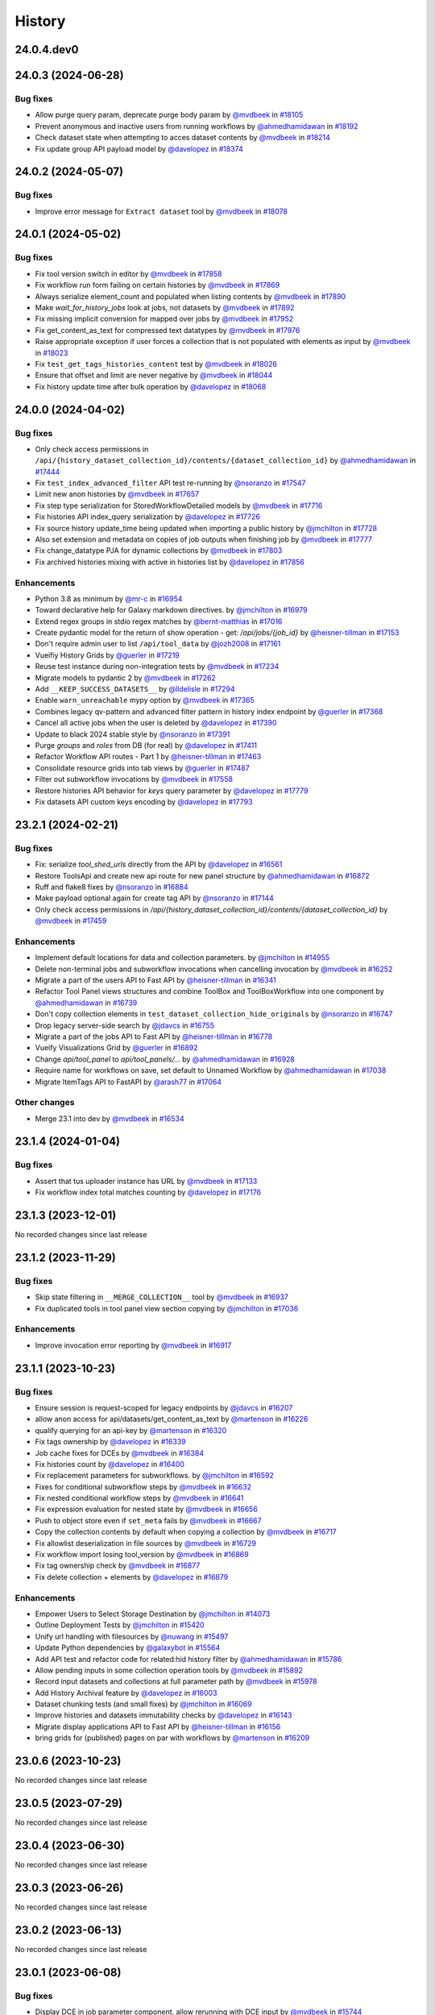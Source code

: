 History
-------

.. to_doc

-----------
24.0.4.dev0
-----------



-------------------
24.0.3 (2024-06-28)
-------------------


=========
Bug fixes
=========

* Allow purge query param, deprecate purge body param by `@mvdbeek <https://github.com/mvdbeek>`_ in `#18105 <https://github.com/galaxyproject/galaxy/pull/18105>`_
* Prevent anonymous and inactive users from running workflows by `@ahmedhamidawan <https://github.com/ahmedhamidawan>`_ in `#18192 <https://github.com/galaxyproject/galaxy/pull/18192>`_
* Check dataset state when attempting to acces dataset contents by `@mvdbeek <https://github.com/mvdbeek>`_ in `#18214 <https://github.com/galaxyproject/galaxy/pull/18214>`_
* Fix update group API payload model by `@davelopez <https://github.com/davelopez>`_ in `#18374 <https://github.com/galaxyproject/galaxy/pull/18374>`_

-------------------
24.0.2 (2024-05-07)
-------------------


=========
Bug fixes
=========

* Improve error message for ``Extract dataset`` tool by `@mvdbeek <https://github.com/mvdbeek>`_ in `#18078 <https://github.com/galaxyproject/galaxy/pull/18078>`_

-------------------
24.0.1 (2024-05-02)
-------------------


=========
Bug fixes
=========

* Fix tool version switch in editor by `@mvdbeek <https://github.com/mvdbeek>`_ in `#17858 <https://github.com/galaxyproject/galaxy/pull/17858>`_
* Fix workflow run form failing on certain histories by `@mvdbeek <https://github.com/mvdbeek>`_ in `#17869 <https://github.com/galaxyproject/galaxy/pull/17869>`_
* Always serialize element_count and populated when listing contents by `@mvdbeek <https://github.com/mvdbeek>`_ in `#17890 <https://github.com/galaxyproject/galaxy/pull/17890>`_
* Make `wait_for_history_jobs` look at jobs, not datasets by `@mvdbeek <https://github.com/mvdbeek>`_ in `#17892 <https://github.com/galaxyproject/galaxy/pull/17892>`_
* Fix missing implicit conversion for mapped over jobs by `@mvdbeek <https://github.com/mvdbeek>`_ in `#17952 <https://github.com/galaxyproject/galaxy/pull/17952>`_
* Fix get_content_as_text for compressed text datatypes by `@mvdbeek <https://github.com/mvdbeek>`_ in `#17976 <https://github.com/galaxyproject/galaxy/pull/17976>`_
* Raise appropriate exception if user forces a collection that is not populated with elements as input by `@mvdbeek <https://github.com/mvdbeek>`_ in `#18023 <https://github.com/galaxyproject/galaxy/pull/18023>`_
* Fix ``test_get_tags_histories_content`` test by `@mvdbeek <https://github.com/mvdbeek>`_ in `#18026 <https://github.com/galaxyproject/galaxy/pull/18026>`_
* Ensure that offset and limit are never negative by `@mvdbeek <https://github.com/mvdbeek>`_ in `#18044 <https://github.com/galaxyproject/galaxy/pull/18044>`_
* Fix history update time after bulk operation by `@davelopez <https://github.com/davelopez>`_ in `#18068 <https://github.com/galaxyproject/galaxy/pull/18068>`_

-------------------
24.0.0 (2024-04-02)
-------------------


=========
Bug fixes
=========

* Only check access permissions in ``/api/{history_dataset_collection_id}/contents/{dataset_collection_id}`` by `@ahmedhamidawan <https://github.com/ahmedhamidawan>`_ in `#17444 <https://github.com/galaxyproject/galaxy/pull/17444>`_
* Fix ``test_index_advanced_filter`` API test re-running by `@nsoranzo <https://github.com/nsoranzo>`_ in `#17547 <https://github.com/galaxyproject/galaxy/pull/17547>`_
* Limit new anon histories by `@mvdbeek <https://github.com/mvdbeek>`_ in `#17657 <https://github.com/galaxyproject/galaxy/pull/17657>`_
* Fix step type serialization for StoredWorkflowDetailed models by `@mvdbeek <https://github.com/mvdbeek>`_ in `#17716 <https://github.com/galaxyproject/galaxy/pull/17716>`_
* Fix histories API index_query serialization by `@davelopez <https://github.com/davelopez>`_ in `#17726 <https://github.com/galaxyproject/galaxy/pull/17726>`_
* Fix source history update_time being updated when importing a public history by `@jmchilton <https://github.com/jmchilton>`_ in `#17728 <https://github.com/galaxyproject/galaxy/pull/17728>`_
* Also set extension and metadata on copies of job outputs when finishing job by `@mvdbeek <https://github.com/mvdbeek>`_ in `#17777 <https://github.com/galaxyproject/galaxy/pull/17777>`_
* Fix change_datatype PJA for dynamic collections  by `@mvdbeek <https://github.com/mvdbeek>`_ in `#17803 <https://github.com/galaxyproject/galaxy/pull/17803>`_
* Fix archived histories mixing with active in histories list by `@davelopez <https://github.com/davelopez>`_ in `#17856 <https://github.com/galaxyproject/galaxy/pull/17856>`_

============
Enhancements
============

* Python 3.8 as minimum by `@mr-c <https://github.com/mr-c>`_ in `#16954 <https://github.com/galaxyproject/galaxy/pull/16954>`_
* Toward declarative help for Galaxy markdown directives. by `@jmchilton <https://github.com/jmchilton>`_ in `#16979 <https://github.com/galaxyproject/galaxy/pull/16979>`_
* Extend regex groups in stdio regex matches by `@bernt-matthias <https://github.com/bernt-matthias>`_ in `#17016 <https://github.com/galaxyproject/galaxy/pull/17016>`_
* Create pydantic model for the return of show operation -  get: `/api/jobs/{job_id}`  by `@heisner-tillman <https://github.com/heisner-tillman>`_ in `#17153 <https://github.com/galaxyproject/galaxy/pull/17153>`_
* Don't require admin user to list ``/api/tool_data`` by `@jozh2008 <https://github.com/jozh2008>`_ in `#17161 <https://github.com/galaxyproject/galaxy/pull/17161>`_
* Vueifiy History Grids by `@guerler <https://github.com/guerler>`_ in `#17219 <https://github.com/galaxyproject/galaxy/pull/17219>`_
* Reuse test instance during non-integration tests by `@mvdbeek <https://github.com/mvdbeek>`_ in `#17234 <https://github.com/galaxyproject/galaxy/pull/17234>`_
* Migrate models to pydantic 2 by `@mvdbeek <https://github.com/mvdbeek>`_ in `#17262 <https://github.com/galaxyproject/galaxy/pull/17262>`_
* Add ``__KEEP_SUCCESS_DATASETS__`` by `@lldelisle <https://github.com/lldelisle>`_ in `#17294 <https://github.com/galaxyproject/galaxy/pull/17294>`_
* Enable ``warn_unreachable`` mypy option by `@mvdbeek <https://github.com/mvdbeek>`_ in `#17365 <https://github.com/galaxyproject/galaxy/pull/17365>`_
* Combines legacy qv-pattern and advanced filter pattern in history index endpoint by `@guerler <https://github.com/guerler>`_ in `#17368 <https://github.com/galaxyproject/galaxy/pull/17368>`_
* Cancel all active jobs when the user is deleted by `@davelopez <https://github.com/davelopez>`_ in `#17390 <https://github.com/galaxyproject/galaxy/pull/17390>`_
* Update to black 2024 stable style by `@nsoranzo <https://github.com/nsoranzo>`_ in `#17391 <https://github.com/galaxyproject/galaxy/pull/17391>`_
* Purge `groups` and `roles` from DB (for real) by `@davelopez <https://github.com/davelopez>`_ in `#17411 <https://github.com/galaxyproject/galaxy/pull/17411>`_
* Refactor Workflow API routes - Part 1 by `@heisner-tillman <https://github.com/heisner-tillman>`_ in `#17463 <https://github.com/galaxyproject/galaxy/pull/17463>`_
* Consolidate resource grids into tab views by `@guerler <https://github.com/guerler>`_ in `#17487 <https://github.com/galaxyproject/galaxy/pull/17487>`_
* Filter out subworkflow invocations by `@mvdbeek <https://github.com/mvdbeek>`_ in `#17558 <https://github.com/galaxyproject/galaxy/pull/17558>`_
* Restore histories API behavior for `keys` query parameter by `@davelopez <https://github.com/davelopez>`_ in `#17779 <https://github.com/galaxyproject/galaxy/pull/17779>`_
* Fix datasets API custom keys encoding by `@davelopez <https://github.com/davelopez>`_ in `#17793 <https://github.com/galaxyproject/galaxy/pull/17793>`_

-------------------
23.2.1 (2024-02-21)
-------------------


=========
Bug fixes
=========

* Fix: serialize `tool_shed_urls` directly from the API by `@davelopez <https://github.com/davelopez>`_ in `#16561 <https://github.com/galaxyproject/galaxy/pull/16561>`_
* Restore ToolsApi and create new api route for new panel structure by `@ahmedhamidawan <https://github.com/ahmedhamidawan>`_ in `#16872 <https://github.com/galaxyproject/galaxy/pull/16872>`_
* Ruff and flake8 fixes by `@nsoranzo <https://github.com/nsoranzo>`_ in `#16884 <https://github.com/galaxyproject/galaxy/pull/16884>`_
* Make payload optional again for create tag API by `@nsoranzo <https://github.com/nsoranzo>`_ in `#17144 <https://github.com/galaxyproject/galaxy/pull/17144>`_
* Only check access permissions in `/api/{history_dataset_collection_id}/contents/{dataset_collection_id}` by `@mvdbeek <https://github.com/mvdbeek>`_ in `#17459 <https://github.com/galaxyproject/galaxy/pull/17459>`_

============
Enhancements
============

* Implement default locations for data and collection parameters. by `@jmchilton <https://github.com/jmchilton>`_ in `#14955 <https://github.com/galaxyproject/galaxy/pull/14955>`_
* Delete non-terminal jobs and subworkflow invocations when cancelling invocation by `@mvdbeek <https://github.com/mvdbeek>`_ in `#16252 <https://github.com/galaxyproject/galaxy/pull/16252>`_
* Migrate a part of the users API to Fast API by `@heisner-tillman <https://github.com/heisner-tillman>`_ in `#16341 <https://github.com/galaxyproject/galaxy/pull/16341>`_
* Refactor Tool Panel views structures and combine ToolBox and ToolBoxWorkflow into one component by `@ahmedhamidawan <https://github.com/ahmedhamidawan>`_ in `#16739 <https://github.com/galaxyproject/galaxy/pull/16739>`_
* Don't copy collection elements in ``test_dataset_collection_hide_originals`` by `@nsoranzo <https://github.com/nsoranzo>`_ in `#16747 <https://github.com/galaxyproject/galaxy/pull/16747>`_
* Drop legacy server-side search by `@jdavcs <https://github.com/jdavcs>`_ in `#16755 <https://github.com/galaxyproject/galaxy/pull/16755>`_
* Migrate a part of the jobs API to Fast API by `@heisner-tillman <https://github.com/heisner-tillman>`_ in `#16778 <https://github.com/galaxyproject/galaxy/pull/16778>`_
* Vueify Visualizations Grid by `@guerler <https://github.com/guerler>`_ in `#16892 <https://github.com/galaxyproject/galaxy/pull/16892>`_
* Change `api/tool_panel` to `api/tool_panels/...` by `@ahmedhamidawan <https://github.com/ahmedhamidawan>`_ in `#16928 <https://github.com/galaxyproject/galaxy/pull/16928>`_
* Require name for workflows on save, set default to Unnamed Workflow by `@ahmedhamidawan <https://github.com/ahmedhamidawan>`_ in `#17038 <https://github.com/galaxyproject/galaxy/pull/17038>`_
* Migrate ItemTags API to FastAPI by `@arash77 <https://github.com/arash77>`_ in `#17064 <https://github.com/galaxyproject/galaxy/pull/17064>`_

=============
Other changes
=============

* Merge 23.1 into dev by `@mvdbeek <https://github.com/mvdbeek>`_ in `#16534 <https://github.com/galaxyproject/galaxy/pull/16534>`_

-------------------
23.1.4 (2024-01-04)
-------------------


=========
Bug fixes
=========

* Assert that tus uploader instance has URL by `@mvdbeek <https://github.com/mvdbeek>`_ in `#17133 <https://github.com/galaxyproject/galaxy/pull/17133>`_
* Fix workflow index total matches counting by `@davelopez <https://github.com/davelopez>`_ in `#17176 <https://github.com/galaxyproject/galaxy/pull/17176>`_

-------------------
23.1.3 (2023-12-01)
-------------------

No recorded changes since last release

-------------------
23.1.2 (2023-11-29)
-------------------


=========
Bug fixes
=========

* Skip state filtering in ``__MERGE_COLLECTION__`` tool  by `@mvdbeek <https://github.com/mvdbeek>`_ in `#16937 <https://github.com/galaxyproject/galaxy/pull/16937>`_
* Fix duplicated tools in tool panel view section copying by `@jmchilton <https://github.com/jmchilton>`_ in `#17036 <https://github.com/galaxyproject/galaxy/pull/17036>`_

============
Enhancements
============

* Improve invocation error reporting by `@mvdbeek <https://github.com/mvdbeek>`_ in `#16917 <https://github.com/galaxyproject/galaxy/pull/16917>`_

-------------------
23.1.1 (2023-10-23)
-------------------


=========
Bug fixes
=========

* Ensure session is request-scoped for legacy endpoints by `@jdavcs <https://github.com/jdavcs>`_ in `#16207 <https://github.com/galaxyproject/galaxy/pull/16207>`_
* allow anon access for api/datasets/get_content_as_text by `@martenson <https://github.com/martenson>`_ in `#16226 <https://github.com/galaxyproject/galaxy/pull/16226>`_
* qualify querying for an api-key by `@martenson <https://github.com/martenson>`_ in `#16320 <https://github.com/galaxyproject/galaxy/pull/16320>`_
* Fix tags ownership by `@davelopez <https://github.com/davelopez>`_ in `#16339 <https://github.com/galaxyproject/galaxy/pull/16339>`_
* Job cache fixes for DCEs by `@mvdbeek <https://github.com/mvdbeek>`_ in `#16384 <https://github.com/galaxyproject/galaxy/pull/16384>`_
* Fix histories count by `@davelopez <https://github.com/davelopez>`_ in `#16400 <https://github.com/galaxyproject/galaxy/pull/16400>`_
* Fix replacement parameters for subworkflows. by `@jmchilton <https://github.com/jmchilton>`_ in `#16592 <https://github.com/galaxyproject/galaxy/pull/16592>`_
* Fixes for conditional subworkflow steps by `@mvdbeek <https://github.com/mvdbeek>`_ in `#16632 <https://github.com/galaxyproject/galaxy/pull/16632>`_
* Fix nested conditional workflow steps by `@mvdbeek <https://github.com/mvdbeek>`_ in `#16641 <https://github.com/galaxyproject/galaxy/pull/16641>`_
* Fix expression evaluation for nested state by `@mvdbeek <https://github.com/mvdbeek>`_ in `#16656 <https://github.com/galaxyproject/galaxy/pull/16656>`_
* Push to object store even if ``set_meta`` fails by `@mvdbeek <https://github.com/mvdbeek>`_ in `#16667 <https://github.com/galaxyproject/galaxy/pull/16667>`_
* Copy the collection contents by default when copying a collection by `@mvdbeek <https://github.com/mvdbeek>`_ in `#16717 <https://github.com/galaxyproject/galaxy/pull/16717>`_
* Fix allowlist deserialization in file sources by `@mvdbeek <https://github.com/mvdbeek>`_ in `#16729 <https://github.com/galaxyproject/galaxy/pull/16729>`_
* Fix workflow import losing tool_version by `@mvdbeek <https://github.com/mvdbeek>`_ in `#16869 <https://github.com/galaxyproject/galaxy/pull/16869>`_
* Fix tag ownership check by `@mvdbeek <https://github.com/mvdbeek>`_ in `#16877 <https://github.com/galaxyproject/galaxy/pull/16877>`_
* Fix delete collection + elements by `@davelopez <https://github.com/davelopez>`_ in `#16879 <https://github.com/galaxyproject/galaxy/pull/16879>`_

============
Enhancements
============

* Empower Users to Select Storage Destination by `@jmchilton <https://github.com/jmchilton>`_ in `#14073 <https://github.com/galaxyproject/galaxy/pull/14073>`_
* Outline Deployment Tests by `@jmchilton <https://github.com/jmchilton>`_ in `#15420 <https://github.com/galaxyproject/galaxy/pull/15420>`_
* Unify url handling with filesources by `@nuwang <https://github.com/nuwang>`_ in `#15497 <https://github.com/galaxyproject/galaxy/pull/15497>`_
* Update Python dependencies by `@galaxybot <https://github.com/galaxybot>`_ in `#15564 <https://github.com/galaxyproject/galaxy/pull/15564>`_
* Add API test and refactor code for related:hid history filter by `@ahmedhamidawan <https://github.com/ahmedhamidawan>`_ in `#15786 <https://github.com/galaxyproject/galaxy/pull/15786>`_
* Allow pending inputs in some collection operation tools by `@mvdbeek <https://github.com/mvdbeek>`_ in `#15892 <https://github.com/galaxyproject/galaxy/pull/15892>`_
* Record input datasets and collections at full parameter path by `@mvdbeek <https://github.com/mvdbeek>`_ in `#15978 <https://github.com/galaxyproject/galaxy/pull/15978>`_
* Add History Archival feature by `@davelopez <https://github.com/davelopez>`_ in `#16003 <https://github.com/galaxyproject/galaxy/pull/16003>`_
* Dataset chunking tests (and small fixes) by `@jmchilton <https://github.com/jmchilton>`_ in `#16069 <https://github.com/galaxyproject/galaxy/pull/16069>`_
* Improve histories and datasets immutability checks by `@davelopez <https://github.com/davelopez>`_ in `#16143 <https://github.com/galaxyproject/galaxy/pull/16143>`_
* Migrate display applications API to Fast API by `@heisner-tillman <https://github.com/heisner-tillman>`_ in `#16156 <https://github.com/galaxyproject/galaxy/pull/16156>`_
* bring grids for (published) pages on par with workflows by `@martenson <https://github.com/martenson>`_ in `#16209 <https://github.com/galaxyproject/galaxy/pull/16209>`_

-------------------
23.0.6 (2023-10-23)
-------------------

No recorded changes since last release

-------------------
23.0.5 (2023-07-29)
-------------------

No recorded changes since last release

-------------------
23.0.4 (2023-06-30)
-------------------

No recorded changes since last release

-------------------
23.0.3 (2023-06-26)
-------------------

No recorded changes since last release

-------------------
23.0.2 (2023-06-13)
-------------------

No recorded changes since last release

-------------------
23.0.1 (2023-06-08)
-------------------


=========
Bug fixes
=========

* Display DCE in job parameter component, allow rerunning with DCE input by `@mvdbeek <https://github.com/mvdbeek>`_ in `#15744 <https://github.com/galaxyproject/galaxy/pull/15744>`_
* Fix folder listing via file browser by `@mvdbeek <https://github.com/mvdbeek>`_ in `#15950 <https://github.com/galaxyproject/galaxy/pull/15950>`_
* Fix case sensitive filtering by name in histories by `@davelopez <https://github.com/davelopez>`_ in `#16036 <https://github.com/galaxyproject/galaxy/pull/16036>`_
* Fix dataype_change not updating HDCA update_time by `@mvdbeek <https://github.com/mvdbeek>`_ in `#16099 <https://github.com/galaxyproject/galaxy/pull/16099>`_
* Extract HDA for code_file validate_input hook by `@mvdbeek <https://github.com/mvdbeek>`_ in `#16120 <https://github.com/galaxyproject/galaxy/pull/16120>`_

============
Enhancements
============

* Add support for launching workflows via Tutorial Mode by `@hexylena <https://github.com/hexylena>`_ in `#15684 <https://github.com/galaxyproject/galaxy/pull/15684>`_
* Allow setting auto_decompress property in staging interface by `@mvdbeek <https://github.com/mvdbeek>`_ in `#16014 <https://github.com/galaxyproject/galaxy/pull/16014>`_

-------------------
20.9.0 (2020-10-15)
-------------------

* Initial import from dev branch of Galaxy during 20.09 branch of Galaxy.
